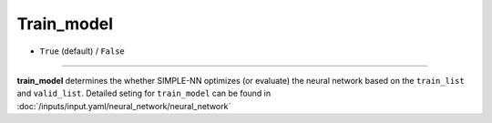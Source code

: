 ===========
Train_model
===========

- ``True`` (default) / ``False``

----

**train_model** determines the whether SIMPLE-NN optimizes (or evaluate) the neural network based on the ``train_list`` and ``valid_list``.
Detailed seting for ``train_model`` can be found in :doc:`/inputs/input.yaml/neural_network/neural_network`
